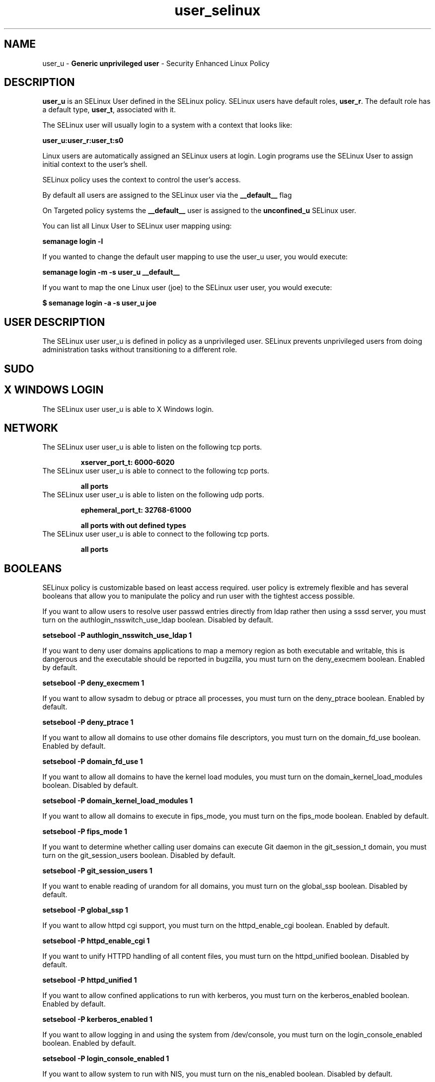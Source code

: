 .TH  "user_selinux"  "8"  "user" "mgrepl@redhat.com" "user SELinux Policy documentation"
.SH "NAME"
user_u \- \fBGeneric unprivileged user\fP - Security Enhanced Linux Policy

.SH DESCRIPTION

\fBuser_u\fP is an SELinux User defined in the SELinux
policy. SELinux users have default roles, \fBuser_r\fP.  The
default role has a default type, \fBuser_t\fP, associated with it.

The SELinux user will usually login to a system with a context that looks like:

.B user_u:user_r:user_t:s0

Linux users are automatically assigned an SELinux users at login.
Login programs use the SELinux User to assign initial context to the user's shell.

SELinux policy uses the context to control the user's access.

By default all users are assigned to the SELinux user via the \fB__default__\fP flag

On Targeted policy systems the \fB__default__\fP user is assigned to the \fBunconfined_u\fP SELinux user.

You can list all Linux User to SELinux user mapping using:

.B semanage login -l

If you wanted to change the default user mapping to use the user_u user, you would execute:

.B semanage login -m -s user_u __default__


If you want to map the one Linux user (joe) to the SELinux user user, you would execute:

.B $ semanage login -a -s user_u joe


.SH USER DESCRIPTION

The SELinux user user_u is defined in policy as a unprivileged user. SELinux prevents unprivileged users from doing administration tasks without transitioning to a different role.

.SH SUDO

.SH X WINDOWS LOGIN

The SELinux user user_u is able to X Windows login.

.SH NETWORK

.TP
The SELinux user user_u is able to listen on the following tcp ports.

.B xserver_port_t: 6000-6020

.TP
The SELinux user user_u is able to connect to the following tcp ports.

.B all ports

.TP
The SELinux user user_u is able to listen on the following udp ports.

.B ephemeral_port_t: 32768-61000

.B all ports with out defined types

.TP
The SELinux user user_u is able to connect to the following tcp ports.

.B all ports

.SH BOOLEANS
SELinux policy is customizable based on least access required.  user policy is extremely flexible and has several booleans that allow you to manipulate the policy and run user with the tightest access possible.


.PP
If you want to allow users to resolve user passwd entries directly from ldap rather then using a sssd server, you must turn on the authlogin_nsswitch_use_ldap boolean. Disabled by default.

.EX
.B setsebool -P authlogin_nsswitch_use_ldap 1

.EE

.PP
If you want to deny user domains applications to map a memory region as both executable and writable, this is dangerous and the executable should be reported in bugzilla, you must turn on the deny_execmem boolean. Enabled by default.

.EX
.B setsebool -P deny_execmem 1

.EE

.PP
If you want to allow sysadm to debug or ptrace all processes, you must turn on the deny_ptrace boolean. Enabled by default.

.EX
.B setsebool -P deny_ptrace 1

.EE

.PP
If you want to allow all domains to use other domains file descriptors, you must turn on the domain_fd_use boolean. Enabled by default.

.EX
.B setsebool -P domain_fd_use 1

.EE

.PP
If you want to allow all domains to have the kernel load modules, you must turn on the domain_kernel_load_modules boolean. Disabled by default.

.EX
.B setsebool -P domain_kernel_load_modules 1

.EE

.PP
If you want to allow all domains to execute in fips_mode, you must turn on the fips_mode boolean. Enabled by default.

.EX
.B setsebool -P fips_mode 1

.EE

.PP
If you want to determine whether calling user domains can execute Git daemon in the git_session_t domain, you must turn on the git_session_users boolean. Disabled by default.

.EX
.B setsebool -P git_session_users 1

.EE

.PP
If you want to enable reading of urandom for all domains, you must turn on the global_ssp boolean. Disabled by default.

.EX
.B setsebool -P global_ssp 1

.EE

.PP
If you want to allow httpd cgi support, you must turn on the httpd_enable_cgi boolean. Enabled by default.

.EX
.B setsebool -P httpd_enable_cgi 1

.EE

.PP
If you want to unify HTTPD handling of all content files, you must turn on the httpd_unified boolean. Disabled by default.

.EX
.B setsebool -P httpd_unified 1

.EE

.PP
If you want to allow confined applications to run with kerberos, you must turn on the kerberos_enabled boolean. Enabled by default.

.EX
.B setsebool -P kerberos_enabled 1

.EE

.PP
If you want to allow logging in and using the system from /dev/console, you must turn on the login_console_enabled boolean. Enabled by default.

.EX
.B setsebool -P login_console_enabled 1

.EE

.PP
If you want to allow system to run with NIS, you must turn on the nis_enabled boolean. Disabled by default.

.EX
.B setsebool -P nis_enabled 1

.EE

.PP
If you want to allow confined applications to use nscd shared memory, you must turn on the nscd_use_shm boolean. Disabled by default.

.EX
.B setsebool -P nscd_use_shm 1

.EE

.PP
If you want to determine whether calling user domains can execute Polipo daemon in the polipo_session_t domain, you must turn on the polipo_session_users boolean. Disabled by default.

.EX
.B setsebool -P polipo_session_users 1

.EE

.PP
If you want to allow pppd to be run for a regular user, you must turn on the pppd_for_user boolean. Disabled by default.

.EX
.B setsebool -P pppd_for_user 1

.EE

.PP
If you want to disallow programs, such as newrole, from transitioning to administrative user domains, you must turn on the secure_mode boolean. Disabled by default.

.EX
.B setsebool -P secure_mode 1

.EE

.PP
If you want to allow regular users direct dri device access, you must turn on the selinuxuser_direct_dri_enabled boolean. Enabled by default.

.EX
.B setsebool -P selinuxuser_direct_dri_enabled 1

.EE

.PP
If you want to allow all unconfined executables to use libraries requiring text relocation that are not labeled textrel_shlib_t, you must turn on the selinuxuser_execmod boolean. Enabled by default.

.EX
.B setsebool -P selinuxuser_execmod 1

.EE

.PP
If you want to allow unconfined executables to make their stack executable.  This should never, ever be necessary. Probably indicates a badly coded executable, but could indicate an attack. This executable should be reported in bugzilla, you must turn on the selinuxuser_execstack boolean. Enabled by default.

.EX
.B setsebool -P selinuxuser_execstack 1

.EE

.PP
If you want to allow users to connect to the local mysql server, you must turn on the selinuxuser_mysql_connect_enabled boolean. Disabled by default.

.EX
.B setsebool -P selinuxuser_mysql_connect_enabled 1

.EE

.PP
If you want to allow confined users the ability to execute the ping and traceroute commands, you must turn on the selinuxuser_ping boolean. Enabled by default.

.EX
.B setsebool -P selinuxuser_ping 1

.EE

.PP
If you want to allow users to connect to PostgreSQL, you must turn on the selinuxuser_postgresql_connect_enabled boolean. Disabled by default.

.EX
.B setsebool -P selinuxuser_postgresql_connect_enabled 1

.EE

.PP
If you want to allow user to r/w files on filesystems that do not have extended attributes (FAT, CDROM, FLOPPY), you must turn on the selinuxuser_rw_noexattrfile boolean. Enabled by default.

.EX
.B setsebool -P selinuxuser_rw_noexattrfile 1

.EE

.PP
If you want to allow users to run TCP servers (bind to ports and accept connection from the same domain and outside users)  disabling this forces FTP passive mode and may change other protocols, you must turn on the selinuxuser_tcp_server boolean. Disabled by default.

.EX
.B setsebool -P selinuxuser_tcp_server 1

.EE

.PP
If you want to allow user  to use ssh chroot environment, you must turn on the selinuxuser_use_ssh_chroot boolean. Disabled by default.

.EX
.B setsebool -P selinuxuser_use_ssh_chroot 1

.EE

.PP
If you want to allow user music sharing, you must turn on the selinuxuser_user_share_music boolean. Disabled by default.

.EX
.B setsebool -P selinuxuser_user_share_music 1

.EE

.PP
If you want to allow ssh logins as sysadm_r:sysadm_t, you must turn on the ssh_sysadm_login boolean. Disabled by default.

.EX
.B setsebool -P ssh_sysadm_login 1

.EE

.PP
If you want to allow unprivledged user to create and transition to svirt domains, you must turn on the unprivuser_use_svirt boolean. Disabled by default.

.EX
.B setsebool -P unprivuser_use_svirt 1

.EE

.PP
If you want to support NFS home directories, you must turn on the use_nfs_home_dirs boolean. Enabled by default.

.EX
.B setsebool -P use_nfs_home_dirs 1

.EE

.PP
If you want to support SAMBA home directories, you must turn on the use_samba_home_dirs boolean. Disabled by default.

.EX
.B setsebool -P use_samba_home_dirs 1

.EE

.PP
If you want to allow the graphical login program to login directly as sysadm_r:sysadm_t, you must turn on the xdm_sysadm_login boolean. Enabled by default.

.EX
.B setsebool -P xdm_sysadm_login 1

.EE

.PP
If you want to allows clients to write to the X server shared memory segments, you must turn on the xserver_clients_write_xshm boolean. Disabled by default.

.EX
.B setsebool -P xserver_clients_write_xshm 1

.EE

.PP
If you want to support X userspace object manager, you must turn on the xserver_object_manager boolean. Enabled by default.

.EX
.B setsebool -P xserver_object_manager 1

.EE

.SH HOME_EXEC

The SELinux user user_u is able execute home content files.

.SH TRANSITIONS

Three things can happen when user_t attempts to execute a program.

\fB1.\fP SELinux Policy can deny user_t from executing the program.

.TP

\fB2.\fP SELinux Policy can allow user_t to execute the program in the current user type.

Execute the following to see the types that the SELinux user user_t can execute without transitioning:

.B search -A -s user_t -c file -p execute_no_trans

.TP

\fB3.\fP SELinux can allow user_t to execute the program and transition to a new type.

Execute the following to see the types that the SELinux user user_t can execute and transition:

.B $ search -A -s user_t -c process -p transition


.SH "MANAGED FILES"

The SELinux process type user_t can manage files labeled with the following file types.  The paths listed are the default paths for these file types.  Note the processes UID still need to have DAC permissions.

.br
.B anon_inodefs_t


.br
.B auth_cache_t

	/var/cache/coolkey(/.*)?
.br

.br
.B bluetooth_helper_tmp_t


.br
.B bluetooth_helper_tmpfs_t


.br
.B cgroup_t

	/cgroup
.br
	/sys/fs/cgroup
.br

.br
.B chrome_sandbox_tmpfs_t


.br
.B cifs_t


.br
.B games_data_t

	/var/games(/.*)?
.br
	/var/lib/games(/.*)?
.br

.br
.B gpg_agent_tmp_t

	/home/[^/]*/\.gnupg/log-socket
.br
	/home/pwalsh/\.gnupg/log-socket
.br
	/home/dwalsh/\.gnupg/log-socket
.br
	/var/lib/xguest/home/xguest/\.gnupg/log-socket
.br

.br
.B httpd_user_content_t

	/home/[^/]*/((www)|(web)|(public_html))(/.+)?
.br
	/home/pwalsh/((www)|(web)|(public_html))(/.+)?
.br
	/home/dwalsh/((www)|(web)|(public_html))(/.+)?
.br
	/var/lib/xguest/home/xguest/((www)|(web)|(public_html))(/.+)?
.br

.br
.B httpd_user_htaccess_t

	/home/[^/]*/((www)|(web)|(public_html))(/.*)?/\.htaccess
.br
	/home/pwalsh/((www)|(web)|(public_html))(/.*)?/\.htaccess
.br
	/home/dwalsh/((www)|(web)|(public_html))(/.*)?/\.htaccess
.br
	/var/lib/xguest/home/xguest/((www)|(web)|(public_html))(/.*)?/\.htaccess
.br

.br
.B httpd_user_ra_content_t

	/home/[^/]*/((www)|(web)|(public_html))(/.*)?/logs(/.*)?
.br
	/home/pwalsh/((www)|(web)|(public_html))(/.*)?/logs(/.*)?
.br
	/home/dwalsh/((www)|(web)|(public_html))(/.*)?/logs(/.*)?
.br
	/var/lib/xguest/home/xguest/((www)|(web)|(public_html))(/.*)?/logs(/.*)?
.br

.br
.B httpd_user_rw_content_t


.br
.B httpd_user_script_exec_t

	/home/[^/]*/((www)|(web)|(public_html))/cgi-bin(/.+)?
.br
	/home/pwalsh/((www)|(web)|(public_html))/cgi-bin(/.+)?
.br
	/home/dwalsh/((www)|(web)|(public_html))/cgi-bin(/.+)?
.br
	/var/lib/xguest/home/xguest/((www)|(web)|(public_html))/cgi-bin(/.+)?
.br

.br
.B iceauth_home_t

	/root/\.DCOP.*
.br
	/root/\.ICEauthority.*
.br
	/home/[^/]*/\.DCOP.*
.br
	/home/[^/]*/\.ICEauthority.*
.br
	/home/pwalsh/\.DCOP.*
.br
	/home/pwalsh/\.ICEauthority.*
.br
	/home/dwalsh/\.DCOP.*
.br
	/home/dwalsh/\.ICEauthority.*
.br
	/var/lib/xguest/home/xguest/\.DCOP.*
.br
	/var/lib/xguest/home/xguest/\.ICEauthority.*
.br

.br
.B irc_home_t

	/home/[^/]*/\.irssi(/.*)?
.br
	/home/[^/]*/\.ircmotd
.br
	/home/pwalsh/\.irssi(/.*)?
.br
	/home/pwalsh/\.ircmotd
.br
	/home/dwalsh/\.irssi(/.*)?
.br
	/home/dwalsh/\.ircmotd
.br
	/var/lib/xguest/home/xguest/\.irssi(/.*)?
.br
	/var/lib/xguest/home/xguest/\.ircmotd
.br

.br
.B mail_spool_t

	/var/mail(/.*)?
.br
	/var/spool/imap(/.*)?
.br
	/var/spool/mail(/.*)?
.br

.br
.B mqueue_spool_t

	/var/spool/(client)?mqueue(/.*)?
.br
	/var/spool/mqueue\.in(/.*)?
.br

.br
.B nfsd_rw_t


.br
.B noxattrfs

	all files on file systems which do not support extended attributes
.br

.br
.B sandbox_file_t


.br
.B sandbox_tmpfs_type

	all sandbox content in tmpfs file systems
.br

.br
.B screen_home_t

	/root/\.screen(/.*)?
.br
	/home/[^/]*/\.screen(/.*)?
.br
	/home/[^/]*/\.screenrc
.br
	/home/pwalsh/\.screen(/.*)?
.br
	/home/pwalsh/\.screenrc
.br
	/home/dwalsh/\.screen(/.*)?
.br
	/home/dwalsh/\.screenrc
.br
	/var/lib/xguest/home/xguest/\.screen(/.*)?
.br
	/var/lib/xguest/home/xguest/\.screenrc
.br

.br
.B security_t

	/selinux
.br

.br
.B usbfs_t


.br
.B user_fonts_cache_t

	/root/\.fontconfig(/.*)?
.br
	/root/\.fonts/auto(/.*)?
.br
	/root/\.fonts\.cache-.*
.br
	/home/[^/]*/\.fontconfig(/.*)?
.br
	/home/[^/]*/\.fonts/auto(/.*)?
.br
	/home/[^/]*/\.fonts\.cache-.*
.br
	/home/pwalsh/\.fontconfig(/.*)?
.br
	/home/pwalsh/\.fonts/auto(/.*)?
.br
	/home/pwalsh/\.fonts\.cache-.*
.br
	/home/dwalsh/\.fontconfig(/.*)?
.br
	/home/dwalsh/\.fonts/auto(/.*)?
.br
	/home/dwalsh/\.fonts\.cache-.*
.br
	/var/lib/xguest/home/xguest/\.fontconfig(/.*)?
.br
	/var/lib/xguest/home/xguest/\.fonts/auto(/.*)?
.br
	/var/lib/xguest/home/xguest/\.fonts\.cache-.*
.br

.br
.B user_fonts_t

	/root/\.fonts(/.*)?
.br
	/tmp/\.font-unix(/.*)?
.br
	/home/[^/]*/\.fonts(/.*)?
.br
	/home/pwalsh/\.fonts(/.*)?
.br
	/home/dwalsh/\.fonts(/.*)?
.br
	/var/lib/xguest/home/xguest/\.fonts(/.*)?
.br

.br
.B user_home_type

	all user home files
.br

.br
.B user_tmp_type

	all user tmp files
.br

.br
.B user_tmpfs_type

	all user content in tmpfs file systems
.br

.br
.B virt_image_type

	all virtual image files
.br

.br
.B xauth_home_t

	/root/\.xauth.*
.br
	/root/\.Xauth.*
.br
	/root/\.serverauth.*
.br
	/root/\.Xauthority.*
.br
	/var/lib/pqsql/\.xauth.*
.br
	/var/lib/pqsql/\.Xauthority.*
.br
	/var/lib/nxserver/home/\.xauth.*
.br
	/var/lib/nxserver/home/\.Xauthority.*
.br
	/home/[^/]*/\.xauth.*
.br
	/home/[^/]*/\.Xauth.*
.br
	/home/[^/]*/\.serverauth.*
.br
	/home/[^/]*/\.Xauthority.*
.br
	/home/pwalsh/\.xauth.*
.br
	/home/pwalsh/\.Xauth.*
.br
	/home/pwalsh/\.serverauth.*
.br
	/home/pwalsh/\.Xauthority.*
.br
	/home/dwalsh/\.xauth.*
.br
	/home/dwalsh/\.Xauth.*
.br
	/home/dwalsh/\.serverauth.*
.br
	/home/dwalsh/\.Xauthority.*
.br
	/var/lib/xguest/home/xguest/\.xauth.*
.br
	/var/lib/xguest/home/xguest/\.Xauth.*
.br
	/var/lib/xguest/home/xguest/\.serverauth.*
.br
	/var/lib/xguest/home/xguest/\.Xauthority.*
.br

.br
.B xdm_tmp_t

	/tmp/\.X11-unix(/.*)?
.br
	/tmp/\.ICE-unix(/.*)?
.br
	/tmp/\.X0-lock
.br

.br
.B xserver_tmpfs_t


.SH "COMMANDS"
.B semanage fcontext
can also be used to manipulate default file context mappings.
.PP
.B semanage permissive
can also be used to manipulate whether or not a process type is permissive.
.PP
.B semanage module
can also be used to enable/disable/install/remove policy modules.

.B semanage boolean
can also be used to manipulate the booleans

.PP
.B system-config-selinux
is a GUI tool available to customize SELinux policy settings.

.SH AUTHOR
This manual page was auto-generated using
.B "sepolicy manpage"
by Dan Walsh.

.SH "SEE ALSO"
selinux(8), user(8), semanage(8), restorecon(8), chcon(1), sepolicy(8)
, setsebool(8), user_dbusd_selinux(8), user_gkeyringd_selinux(8), user_mail_selinux(8), user_screen_selinux(8), user_seunshare_selinux(8), user_ssh_agent_selinux(8), user_wine_selinux(8), useradd_selinux(8), usernetctl_selinux(8)